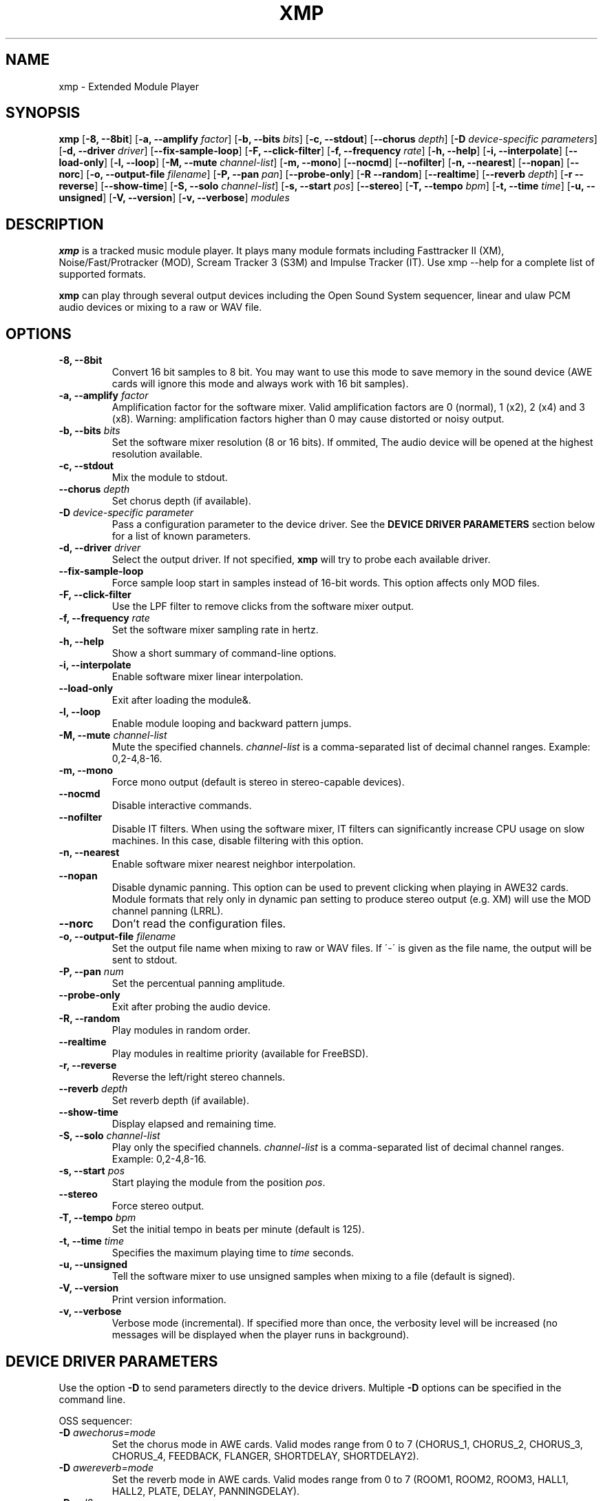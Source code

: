 .TH "XMP" "1" "Version 3\&.2\&.0" "Feb 2010" "Extended Module Player" 
.PP 
.SH "NAME" 
xmp - Extended Module Player
.PP 
.SH "SYNOPSIS" 
\fBxmp\fP
[\fB-8, --8bit\fP]
[\fB-a, --amplify\fP \fIfactor\fP]
[\fB-b, --bits\fP \fIbits\fP]
[\fB-c, --stdout\fP]
[\fB--chorus\fP \fIdepth\fP]
[\fB-D\fP \fIdevice-specific parameters\fP]
[\fB-d, --driver\fP \fIdriver\fP]
[\fB--fix-sample-loop\fP]
[\fB-F, --click-filter\fP]
[\fB-f, --frequency\fP \fIrate\fP]
[\fB-h, --help\fP]
[\fB-i, --interpolate\fP]
[\fB--load-only\fP]
[\fB-l, --loop\fP]
[\fB-M, --mute\fP \fIchannel-list\fP]
[\fB-m, --mono\fP]
[\fB--nocmd\fP]
[\fB--nofilter\fP]
[\fB-n, --nearest\fP]
[\fB--nopan\fP]
[\fB--norc\fP]
[\fB-o, --output-file\fP \fIfilename\fP]
[\fB-P, --pan\fP \fIpan\fP]
[\fB--probe-only\fP]
[\fB-R --random\fP]
[\fB--realtime\fP]
[\fB--reverb\fP \fIdepth\fP]
[\fB-r --reverse\fP]
[\fB--show-time\fP]
[\fB-S, --solo\fP \fIchannel-list\fP]
[\fB-s, --start\fP \fIpos\fP]
[\fB--stereo\fP]
[\fB-T, --tempo\fP \fIbpm\fP]
[\fB-t, --time\fP \fItime\fP]
[\fB-u, --unsigned\fP]
[\fB-V, --version\fP]
[\fB-v, --verbose\fP]
\fImodules\fP
.PP 
.SH "DESCRIPTION" 
\fBxmp\fP is a tracked music module player\&. It plays many
module formats including Fasttracker II (XM), Noise/Fast/Protracker (MOD),
Scream Tracker 3 (S3M) and Impulse Tracker (IT)\&. Use \f(CWxmp --help\fP
for a complete list of supported formats\&.
.PP 
\fBxmp\fP can play through several output devices including the Open
Sound System sequencer, linear and ulaw PCM audio devices or mixing
to a raw or WAV file\&.
.PP 
.SH "OPTIONS" 
.IP "\fB-8, --8bit\fP" 
Convert 16 bit samples to 8 bit\&. You may want to use this mode to
save memory in the sound device (AWE cards will ignore this mode and
always work with 16 bit samples)\&.
.IP "\fB-a, --amplify\fP \fIfactor\fP" 
Amplification factor for the software mixer\&. Valid amplification factors
are 0 (normal), 1 (x2), 2 (x4) and 3 (x8)\&. Warning\&: amplification
factors higher than 0 may cause distorted or noisy output\&.
.IP "\fB-b, --bits\fP \fIbits\fP" 
Set the software mixer resolution (8 or 16 bits)\&. If ommited,
The audio device will be opened at the highest resolution available\&.
.IP "\fB-c, --stdout\fP" 
Mix the module to stdout\&.
.IP "\fB--chorus\fP \fIdepth\fP" 
Set chorus depth (if available)\&.
.IP "\fB-D\fP \fIdevice-specific parameter\fP" 
Pass a configuration parameter to the device driver\&. See the
\fBDEVICE DRIVER PARAMETERS\fP section below for a
list of known parameters\&. 
.IP "\fB-d, --driver\fP \fIdriver\fP" 
Select the output driver\&. If not specified, \fBxmp\fP will try to
probe each available driver\&.
.IP "\fB--fix-sample-loop\fP" 
Force sample loop start in samples instead of 16-bit words\&. This
option affects only MOD files\&.
.IP "\fB-F, --click-filter\fP" 
Use the LPF filter to remove clicks from the software mixer output\&.
.IP "\fB-f, --frequency\fP \fIrate\fP" 
Set the software mixer sampling rate in hertz\&.
.IP "\fB-h, --help\fP" 
Show a short summary of command-line options\&.
.IP "\fB-i, --interpolate\fP" 
Enable software mixer linear interpolation\&.
.IP "\fB--load-only\fP" 
Exit after loading the module&.
.IP "\fB-l, --loop\fP" 
Enable module looping and backward pattern jumps\&.
.IP "\fB-M, --mute\fP \fIchannel-list\fP" 
Mute the specified channels\&. \fIchannel-list\fP is a comma-separated
list of decimal channel ranges\&. Example: 0,2-4,8-16\&.
.IP "\fB-m, --mono\fP" 
Force mono output (default is stereo in stereo-capable devices)\&.
.IP "\fB--nocmd\fP" 
Disable interactive commands\&.
.IP "\fB--nofilter\fP" 
Disable IT filters\&. When using the software mixer, IT filters can
significantly increase CPU usage on slow machines\&. In this case,
disable filtering with this option\&.
.IP "\fB-n, --nearest\fP" 
Enable software mixer nearest neighbor interpolation\&.
.IP "\fB--nopan\fP" 
Disable dynamic panning\&. This option can be used to prevent
clicking when playing in AWE32 cards\&. Module formats that rely only
in dynamic pan setting to produce stereo output (e\&.g\&. XM) will use
the MOD channel panning (LRRL)\&.
.IP "\fB--norc\fP" 
Don't read the configuration files\&.
.IP "\fB-o, --output-file\fP \fIfilename\fP" 
Set the output file name when mixing to raw or WAV files\&. If \'-\' is
given as the file name, the output will be sent to stdout\&.
.IP "\fB-P, --pan\fP \fInum\fP" 
Set the percentual panning amplitude\&.
.IP "\fB--probe-only\fP" 
Exit after probing the audio device\&.
.IP "\fB-R, --random\fP" 
Play modules in random order\&.
.IP "\fB--realtime\fP" 
Play modules in realtime priority (available for FreeBSD)\&.
.IP "\fB-r, --reverse\fP" 
Reverse the left/right stereo channels\&.
.IP "\fB--reverb\fP \fIdepth\fP" 
Set reverb depth (if available)\&.
.IP "\fB--show-time\fP" 
Display elapsed and remaining time\&.
.IP "\fB-S, --solo\fP \fIchannel-list\fP" 
Play only the specified channels\&. \fIchannel-list\fP is a
comma-separated list of decimal channel ranges\&. Example: 0,2-4,8-16\&.
.IP "\fB-s, --start\fP \fIpos\fP" 
Start playing the module from the position \fIpos\fP\&.
.IP "\fB--stereo\fP" 
Force stereo output\&.
.IP "\fB-T, --tempo\fP \fIbpm\fP" 
Set the initial tempo in beats per minute (default is 125)\&.
.IP "\fB-t, --time\fP \fItime\fP" 
Specifies the maximum playing time to \fItime\fP seconds\&.
.IP "\fB-u, --unsigned\fP" 
Tell the software mixer to use unsigned samples when mixing to
a file (default is signed)\&.
.IP "\fB-V, --version\fP" 
Print version information\&.
.IP "\fB-v, --verbose\fP" 
Verbose mode (incremental)\&. If specified more than once, the
verbosity level will be increased (no messages will be displayed
when the player runs in background)\&.
.PP 
.SH "DEVICE DRIVER PARAMETERS" 
Use the option \fB-D\fP to send parameters directly to the device
drivers\&. Multiple \fB-D\fP options can be specified in the command line\&.
.PP 
OSS sequencer:
.IP "\fB-D\fP \fIawechorus=mode\fP" 
Set the chorus mode in AWE cards. Valid modes range from 0 to 7
(CHORUS_1, CHORUS_2, CHORUS_3, CHORUS_4, FEEDBACK, FLANGER,
SHORTDELAY, SHORTDELAY2)\&.
.IP "\fB-D\fP \fIawereverb=mode\fP" 
Set the reverb mode in AWE cards\&. Valid modes range from 0 to 7
(ROOM1, ROOM2, ROOM3, HALL1, HALL2, PLATE, DELAY, PANNINGDELAY)\&.
.IP "\fB-D\fP \fIopl2\fP" 
Open the sequencer in OPL2 FM mode instead of sample mode\&. This
parameter is required to play modules with FM instruments (RAD,
AMD, S3M)\&.
.IP "\fB-D\fP \fIdev=device_name\fP" 
Set the sequencer device to open\&. Default is /dev/sequencer\&.
.PP 
OSS software mixing:
.IP "\fB-D\fP \fIfrag=num,size\fP" 
Set the maximum number of fragments to \fInum\fP and the size of
each fragment to \fIsize\fP bytes (must be a power of two)\&.
The number and size of fragments set a tradeoff between the buffering
latency and sensibility to system load\&. To get better synchronization,
reduce the values\&. To avoid gaps in the sound playback, increase
the values\&.
.IP "\fB-D\fP \fIdev=device_name\fP" 
Set the audio device to open\&. Default is /dev/dsp\&.
.IP "\fB-D\fP \fInosync\fP" 
Don\'t sync the OSS audio device between modules\&.
.PP 
HP-UX and Solaris audio:
.IP "\fB-D\fP \fIgain=value\fP" 
Set the audio gain\&. Valid \fIvalue\fP goes from 0 to 255\&.
The default is 128\&.
.IP "\fB-D\fP \fIport={s|h|l}\fP" 
Set the audio port\&. Valid arguments are \fIs\fP for the internal
speaker, \fIh\fP for headphones and \fIl\fP for line out\&. The default
is the internal speaker\&.
.IP "\fB-D\fP \fIbuffer=size\fP" 
Set the size in bytes of the audio buffer\&. The default value is 32 Kb\&.
.PP 
File output:
.IP "\fB-D\fP \fIbig-endian\fP" 
Generate big-endian 16-bit samples (default is the machine byte ordering)\&.
.IP "\fB-D\fP \fIlittle-endian\fP" 
Generate little-endian 16-bit samples (default is the machine byte ordering)\&.
.PP
.SH "INTERACTIVE COMMANDS" 
The following single key commands can be used when playing modules:
.IP "\fBq\fP" 
Stop the currently playing module and quit the player\&.
.IP "\fBf\fP" 
Jump to the next pattern\&.
.IP "\fBb\fP" 
Jump to the previous pattern\&.
.IP "\fBn\fP" 
Jump to the next module\&.
.IP "\fBp\fP" 
Jump to the previous module\&.
.IP "\fBSPACE\fP" 
Pause the module\&.
.IP "\fB1\fP, \fB2\fP, \fB3\fP, \fB4\fP, \fB5\fP, \fB6\fP, \fB7\fP, \fB8\fP, \fB9\fP, \fB0\fP" 
Mute/unmute channels 1 to 10\&.
.IP "\fB!\fP" 
Unmute all channels\&.
.PP 
Interactive mode can be disabled using the \fB--nocmd\fP command
line option\&.
.PP 
.SH "NOTES" 
When using the OSS sequencer with an AWE card, xmp will wipe out any
soundfonts already loaded in the card\&.
.PP
.SH "EXAMPLES" 
Play module muting channels 0 to 3 and 6:
.IP "" 
\f(CWxmp --mute=0-3,6 module\&.mod\&.gz\fP
.PP 
Play modules in /dev/dsp using the default device settings (unsigned 8bit,
8 kHz mono):
.IP "" 
\f(CWxmp -o/dev/dsp -f8000 -m -b8 -u module\&.lha\fP
.PP 
Play all XM modules in the /mod directory and all subdirectories in
random order, ignoring any configuration set in the xmp\&.conf file:
.IP "" 
\f(CWxmp --norc -R `find /mod -name "*\&.xm*" -print`\fP
.PP 
.SH "FILES" 
\f(CW/etc/xmp/xmp\&.conf\&, $HOME/\&.xmp/xmp\&.conf\&, /etc/xmp/modules\&.conf\&, $HOME/\&.xmp/modules\&.conf\fP
.PP 
.SH "AUTHOR" 
Claudio Matsuoka and Hipolito Carraro Jr. Portions of code
used in xmp have been contributed by several other authors,
see docs/CREDITS for the complete list.
.PP 
